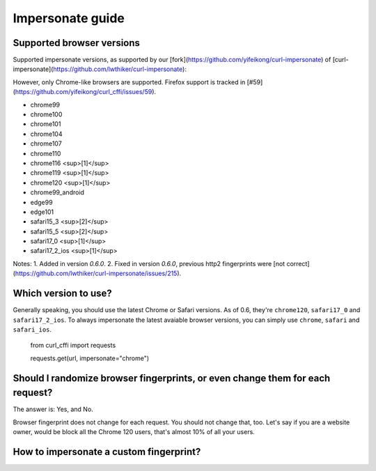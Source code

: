 Impersonate guide
======

Supported browser versions
--------------------------

Supported impersonate versions, as supported by our [fork](https://github.com/yifeikong/curl-impersonate) of [curl-impersonate](https://github.com/lwthiker/curl-impersonate):

However, only Chrome-like browsers are supported. Firefox support is tracked in [#59](https://github.com/yifeikong/curl_cffi/issues/59).

- chrome99
- chrome100
- chrome101
- chrome104
- chrome107
- chrome110
- chrome116 <sup>[1]</sup>
- chrome119 <sup>[1]</sup>
- chrome120 <sup>[1]</sup>
- chrome99_android
- edge99
- edge101
- safari15_3 <sup>[2]</sup>
- safari15_5 <sup>[2]</sup>
- safari17_0 <sup>[1]</sup>
- safari17_2_ios <sup>[1]</sup>

Notes:
1. Added in version `0.6.0`.
2. Fixed in version `0.6.0`, previous http2 fingerprints were [not correct](https://github.com/lwthiker/curl-impersonate/issues/215).

Which version to use?
---------------------

Generally speaking, you should use the latest Chrome or Safari versions. As of 0.6, they're
``chrome120``, ``safari17_0`` and ``safari17_2_ios``. To always impersonate the latest avaiable
browser versions, you can simply use ``chrome``, ``safari`` and ``safari_ios``.

    from curl_cffi import requests

    requests.get(url, impersonate="chrome")

Should I randomize browser fingerprints, or even change them for each request?
------

The answer is: Yes, and No.

Browser fingerprint does not change for each request. You should not change that, too.
Let's say if you are a website owner, would be block all the Chrome 120 users, that's
almost 10% of all your users.

How to impersonate a custom fingerprint?
------



